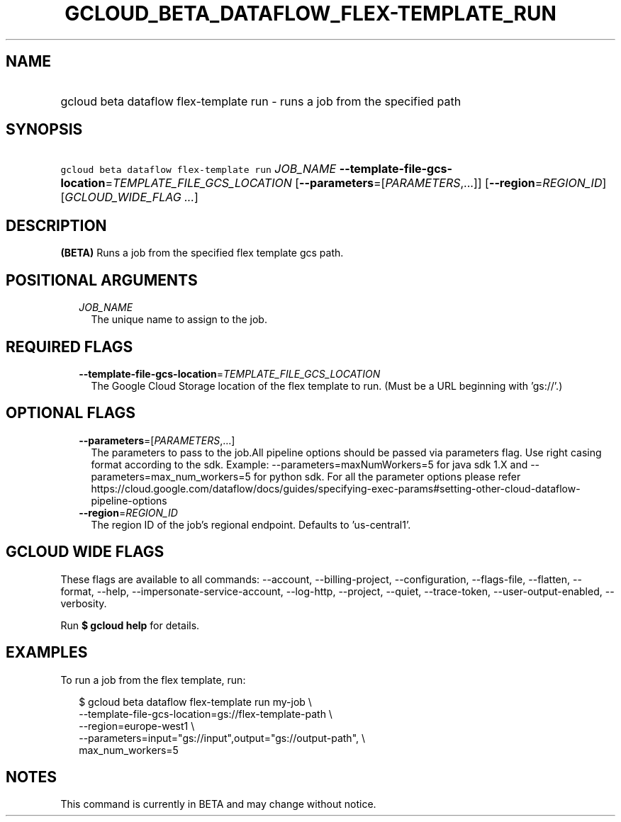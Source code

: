 
.TH "GCLOUD_BETA_DATAFLOW_FLEX\-TEMPLATE_RUN" 1



.SH "NAME"
.HP
gcloud beta dataflow flex\-template run \- runs a job from the specified path



.SH "SYNOPSIS"
.HP
\f5gcloud beta dataflow flex\-template run\fR \fIJOB_NAME\fR \fB\-\-template\-file\-gcs\-location\fR=\fITEMPLATE_FILE_GCS_LOCATION\fR [\fB\-\-parameters\fR=[\fIPARAMETERS\fR,...]] [\fB\-\-region\fR=\fIREGION_ID\fR] [\fIGCLOUD_WIDE_FLAG\ ...\fR]



.SH "DESCRIPTION"

\fB(BETA)\fR Runs a job from the specified flex template gcs path.



.SH "POSITIONAL ARGUMENTS"

.RS 2m
.TP 2m
\fIJOB_NAME\fR
The unique name to assign to the job.


.RE
.sp

.SH "REQUIRED FLAGS"

.RS 2m
.TP 2m
\fB\-\-template\-file\-gcs\-location\fR=\fITEMPLATE_FILE_GCS_LOCATION\fR
The Google Cloud Storage location of the flex template to run. (Must be a URL
beginning with 'gs://'.)


.RE
.sp

.SH "OPTIONAL FLAGS"

.RS 2m
.TP 2m
\fB\-\-parameters\fR=[\fIPARAMETERS\fR,...]
The parameters to pass to the job.All pipeline options should be passed via
parameters flag. Use right casing format according to the sdk. Example:
\-\-parameters=maxNumWorkers=5 for java sdk 1.X and
\-\-parameters=max_num_workers=5 for python sdk. For all the parameter options
please refer
https://cloud.google.com/dataflow/docs/guides/specifying\-exec\-params#setting\-other\-cloud\-dataflow\-pipeline\-options

.TP 2m
\fB\-\-region\fR=\fIREGION_ID\fR
The region ID of the job's regional endpoint. Defaults to 'us\-central1'.


.RE
.sp

.SH "GCLOUD WIDE FLAGS"

These flags are available to all commands: \-\-account, \-\-billing\-project,
\-\-configuration, \-\-flags\-file, \-\-flatten, \-\-format, \-\-help,
\-\-impersonate\-service\-account, \-\-log\-http, \-\-project, \-\-quiet,
\-\-trace\-token, \-\-user\-output\-enabled, \-\-verbosity.

Run \fB$ gcloud help\fR for details.



.SH "EXAMPLES"

To run a job from the flex template, run:

.RS 2m
$ gcloud beta dataflow flex\-template run my\-job               \e
    \-\-template\-file\-gcs\-location=gs://flex\-template\-path           \e
        \-\-region=europe\-west1               \e
    \-\-parameters=input="gs://input",output="gs://output\-path",     \e
             max_num_workers=5
.RE



.SH "NOTES"

This command is currently in BETA and may change without notice.

